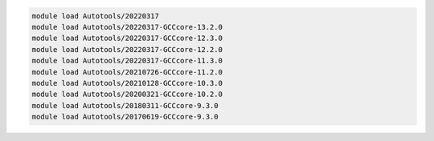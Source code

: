 .. code-block:: console

    module load Autotools/20220317
    module load Autotools/20220317-GCCcore-13.2.0
    module load Autotools/20220317-GCCcore-12.3.0
    module load Autotools/20220317-GCCcore-12.2.0
    module load Autotools/20220317-GCCcore-11.3.0
    module load Autotools/20210726-GCCcore-11.2.0
    module load Autotools/20210128-GCCcore-10.3.0
    module load Autotools/20200321-GCCcore-10.2.0
    module load Autotools/20180311-GCCcore-9.3.0
    module load Autotools/20170619-GCCcore-9.3.0
